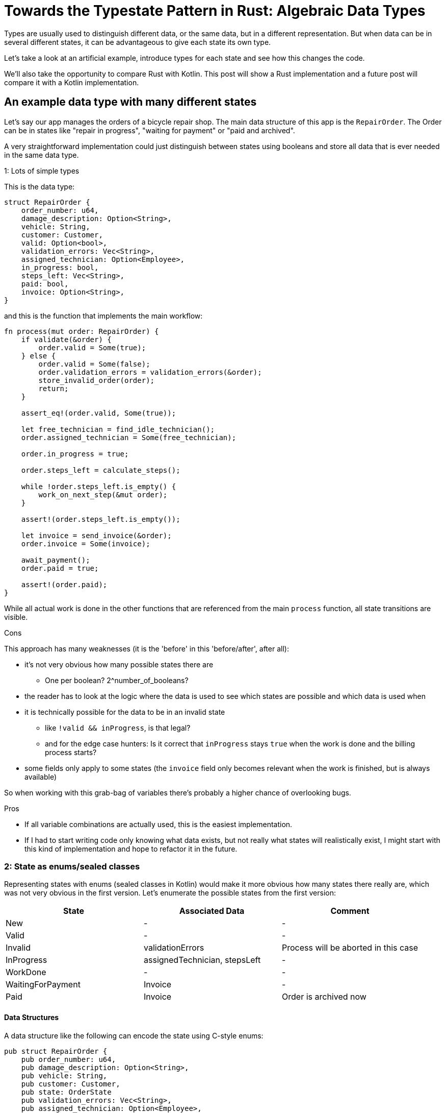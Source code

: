 = Towards the Typestate Pattern in Rust: Algebraic Data Types
:source-highlighter: highlightjs
:highlightjs-languages: rust

Types are usually used to distinguish different data, or the same data, but in a different representation.
But when data can be in several different states, it can be advantageous to give each state its own type.

Let's take a look at an artificial example, introduce types for each state and see how this changes the code.

We'll also take the opportunity to compare Rust with Kotlin.
This post will show a Rust implementation and a future post will compare it with a Kotlin implementation.

== An example data type with many different states

Let's say our app manages the orders of a bicycle repair shop.
The main data structure of this app is the `RepairOrder`.
The Order can be in states like "repair in progress", "waiting for payment" or "paid and archived".

A very straightforward implementation could just distinguish between states using booleans and store all data that is ever needed in the same data type.

.1: Lots of simple types

This is the data type:

[source,rust]
----
struct RepairOrder {
    order_number: u64,
    damage_description: Option<String>,
    vehicle: String,
    customer: Customer,
    valid: Option<bool>,
    validation_errors: Vec<String>,
    assigned_technician: Option<Employee>,
    in_progress: bool,
    steps_left: Vec<String>,
    paid: bool,
    invoice: Option<String>,
}
----

and this is the function that implements the main workflow:

[source,rust]
----
fn process(mut order: RepairOrder) {
    if validate(&order) {
        order.valid = Some(true);
    } else {
        order.valid = Some(false);
        order.validation_errors = validation_errors(&order);
        store_invalid_order(order);
        return;
    }

    assert_eq!(order.valid, Some(true));

    let free_technician = find_idle_technician();
    order.assigned_technician = Some(free_technician);

    order.in_progress = true;

    order.steps_left = calculate_steps();

    while !order.steps_left.is_empty() {
        work_on_next_step(&mut order);
    }

    assert!(order.steps_left.is_empty());

    let invoice = send_invoice(&order);
    order.invoice = Some(invoice);

    await_payment();
    order.paid = true;

    assert!(order.paid);
}
----

While all actual work is done in the other functions that are referenced from the main `process` function, all state transitions are visible.

.Cons

This approach has many weaknesses (it is the 'before' in this 'before/after', after all):

* it's not very obvious how many possible states there are
** One per boolean? 2^number_of_booleans?
* the reader has to look at the logic where the data is used to see which states are possible and which data is used when
* it is technically possible for the data to be in an invalid state
** like `!valid && inProgress`, is that legal?
** and for the edge case hunters: Is it correct that `inProgress` stays `true` when the work is done and the billing process starts?
* some fields only apply to some states (the `invoice` field only becomes relevant when the work is finished, but is always available)

So when working with this grab-bag of variables there's probably a higher chance of overlooking bugs.

.Pros

* If all variable combinations are actually used, this is the easiest implementation.
* If I had to start writing code only knowing what data exists, but not really what states will realistically exist, I might start with this kind of implementation and hope to refactor it in the future.

=== 2: State as enums/sealed classes

Representing states with enums (sealed classes in Kotlin) would make it more obvious how many states there really are, which was not very obvious in the first version.
Let's enumerate the possible states from the first version:

|===
|State |Associated Data |Comment

|New |- |-
|Valid |- |-
|Invalid |validationErrors |Process will be aborted in this case
|InProgress |assignedTechnician, stepsLeft |-
|WorkDone |- |-
|WaitingForPayment |Invoice |-
|Paid |Invoice |Order is archived now
|===

==== Data Structures

A data structure like the following can encode the state using C-style enums:

[source,rust]
----
pub struct RepairOrder {
    pub order_number: u64,
    pub damage_description: Option<String>,
    pub vehicle: String,
    pub customer: Customer,
    pub state: OrderState
    pub validation_errors: Vec<String>,
    pub assigned_technician: Option<Employee>,
    pub steps_left: Vec<String>,
    pub invoice: Option<String>,
}
pub enum OrderState {
    New, Valid, Invalid, InProgress, WorkDone, WaitingForPayment, Paid
}
----

But we would like to also solve the issue that several fields are only relevant in some states.
To do this, we can move those fields from `RepairOrder` into the relevant states using ~algebraic data types~

[source,rust]
----
pub struct RepairOrder {
    pub order_number: u64,
    pub damage_description: Option<String>,
    pub vehicle: String,
    pub customer: Customer,
    pub state: OrderState
}
pub enum OrderState {
    New,
    Valid,
    Invalid { validation_errors: Vec<String> },
    InProgress {
        assigned_technician: Employee,
        steps_left: Vec<String>
    },
    WorkDone,
    WaitingForPayment { invoice: String },
    Paid { invoice: String }
}
----

Ah, looks cleaner already.

==== Functions

The function implementations change a little.
We're gonna avoid a big block of procedure this time and will have moved each step into a method.
We're also only going to look at two functions, the entire example code is linked at the end.

.Validate Function

[source,rust]
----
impl RepairOrder {
    //...
    fn validate(&mut self) {
        self.state = if is_valid() {
            State::Valid
        } else {
            let validation_errors = get_validation_errors();
            State::Invalid { validation_errors }
        };
    }
    //...
}
----

This one only gets more descriptive compared to the initial version, which is helped by the fact that it doesn't validate the initial state.
Similar to Kotlin, most things in Rust are expressions, which means that an `if`-block can be used in the right-hand-side of an assignment.

.Work Function

[source,rust]
----
    //...
    fn work(&mut self) {
        while {
            let steps_left = match &self.state {
                State::InProgress { steps_left, .. } => steps_left,
                other => panic!("Expected InProgress, but was {:?}", other),
            };
            !steps_left.is_empty()
        } {
            self.work_on_next_step()
        }
    //...
----

Here, the current state actually has to be `InProgress` for the function to work, and handling that is a bit more complex.

The unusual `while { ... } { ... }` part is just your average `while`-loop with a block returning the boolean.
Unlike Kotlin, in Rust it's always possible to open a new block which evaluates to its last expression.

.Thanks borrow checker

You might think that it would be nicer to extract the `steps_left` binding above the loop, at least that's what I thought.
But doing that actually leads to a compiler error!
That's because it would mean that part of `self` (namely `state`) is referenced (or borrowed) while `self.work_on_next_step()` is free to mutate `self` (like `state`)!

Rust, due to its lack of a GC, immediately frees unused memory.
Changing `state` in `work_on_next_step` to e.g. `State::WorkDone` would free the memory where the `steps_left` inside `State::InProgress` war previously.
The next loop would then once again attempt to check the emptiness of the `steps_left` it still has a reference to.
This would be a use after free, which Rust thankfully prevents.

But even if this wasn't forbidden, like in a garbage-collected language, the refactoring that Rust prevented could lead to the exact same problem scenario.
Thankfully, this could only lead to endless loops, but even those are still frowned upon.
I'll show this in the upcoming post about translating this into Kotlin.

.Pros

* It's immediately visible how many states there are.
* Only one state can be active at once
* States don't have access to data of other states.
* We can now make fields like `assigned_technician` mandatory, which wasn't possible in the previous approach!

.Con

* Accessing the expected state is a bit cumbersome.

If this con seems like a drawback of adding type explicitness, let me make the case for going even further:

== The case for going even further: The typestate pattern

This algorithm was contrived to be a linear state machine, so the human reader can always see what the expected state at each line of the program will be.
Any effort required to verify that the expected state is in fact stored in the `state` field can feel like annoying overhead that the type checker is forcing upon the human.

But much of this overhead came from the power to always change the `state` at any time - which wasn't even needed!
The design would be just as correct, and even more specific, if `validate` accepted a `NewRepairOrder` and returned a `Result<ValidRepairOrder, InvalidRepairOrder>` (you can probably imagine what those types would look like).
This is in fact a close approximation of what I'm going to show in the next blog post.

